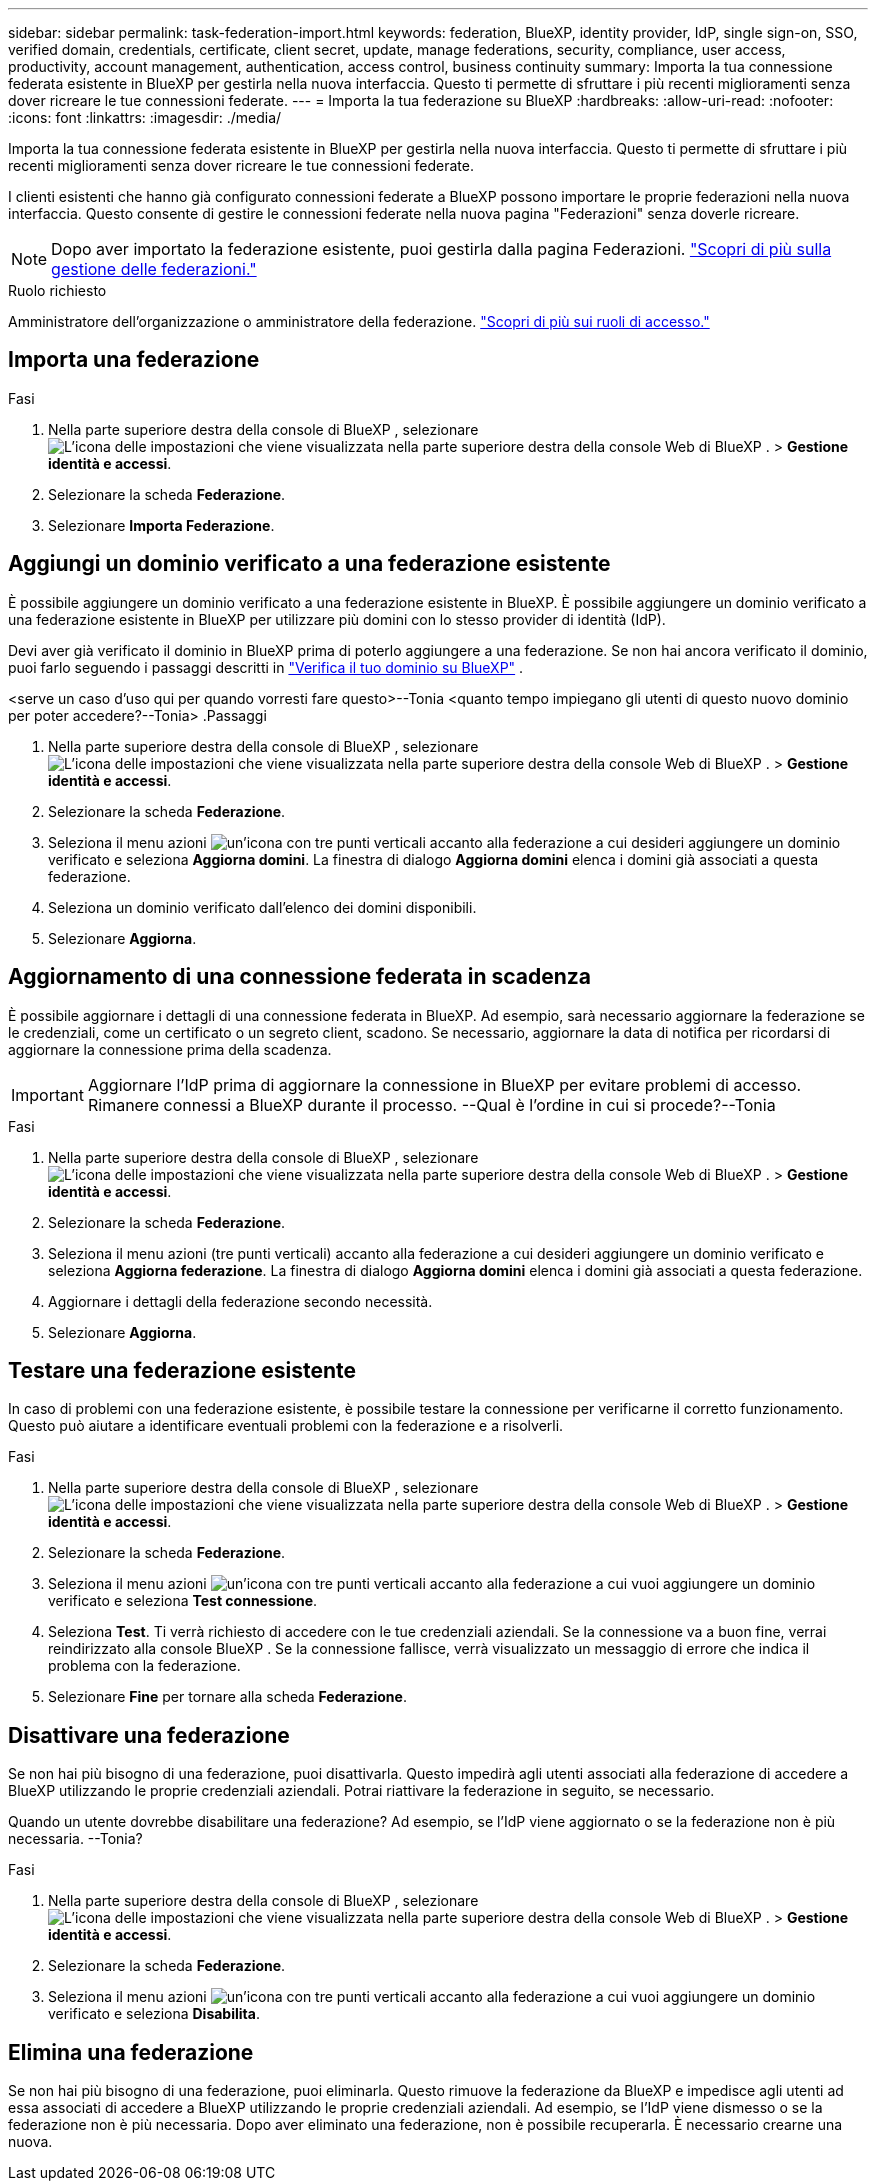 ---
sidebar: sidebar 
permalink: task-federation-import.html 
keywords: federation, BlueXP, identity provider, IdP, single sign-on, SSO, verified domain, credentials, certificate, client secret, update, manage federations, security, compliance, user access, productivity, account management, authentication, access control, business continuity 
summary: Importa la tua connessione federata esistente in BlueXP per gestirla nella nuova interfaccia. Questo ti permette di sfruttare i più recenti miglioramenti senza dover ricreare le tue connessioni federate. 
---
= Importa la tua federazione su BlueXP
:hardbreaks:
:allow-uri-read: 
:nofooter: 
:icons: font
:linkattrs: 
:imagesdir: ./media/


[role="lead"]
Importa la tua connessione federata esistente in BlueXP per gestirla nella nuova interfaccia. Questo ti permette di sfruttare i più recenti miglioramenti senza dover ricreare le tue connessioni federate.

I clienti esistenti che hanno già configurato connessioni federate a BlueXP possono importare le proprie federazioni nella nuova interfaccia. Questo consente di gestire le connessioni federate nella nuova pagina "Federazioni" senza doverle ricreare.


NOTE: Dopo aver importato la federazione esistente, puoi gestirla dalla pagina Federazioni. link:task-federation-manage.html["Scopri di più sulla gestione delle federazioni."]

.Ruolo richiesto
Amministratore dell'organizzazione o amministratore della federazione. link:reference-iam-predefined-roles.html["Scopri di più sui ruoli di accesso."]



== Importa una federazione

.Fasi
. Nella parte superiore destra della console di BlueXP , selezionare image:icon-settings-option.png["L'icona delle impostazioni che viene visualizzata nella parte superiore destra della console Web di BlueXP ."] > *Gestione identità e accessi*.
. Selezionare la scheda *Federazione*.
. Selezionare *Importa Federazione*.




== Aggiungi un dominio verificato a una federazione esistente

È possibile aggiungere un dominio verificato a una federazione esistente in BlueXP. È possibile aggiungere un dominio verificato a una federazione esistente in BlueXP per utilizzare più domini con lo stesso provider di identità (IdP).

Devi aver già verificato il dominio in BlueXP prima di poterlo aggiungere a una federazione. Se non hai ancora verificato il dominio, puoi farlo seguendo i passaggi descritti in link:task-federation-verify-domain.html["Verifica il tuo dominio su BlueXP"] .

<serve un caso d'uso qui per quando vorresti fare questo>--Tonia <quanto tempo impiegano gli utenti di questo nuovo dominio per poter accedere?--Tonia> .Passaggi

. Nella parte superiore destra della console di BlueXP , selezionare image:icon-settings-option.png["L'icona delle impostazioni che viene visualizzata nella parte superiore destra della console Web di BlueXP ."] > *Gestione identità e accessi*.
. Selezionare la scheda *Federazione*.
. Seleziona il menu azioni image:button_3_vert_dots.png["un'icona con tre punti verticali"] accanto alla federazione a cui desideri aggiungere un dominio verificato e seleziona *Aggiorna domini*. La finestra di dialogo *Aggiorna domini* elenca i domini già associati a questa federazione.
. Seleziona un dominio verificato dall'elenco dei domini disponibili.
. Selezionare *Aggiorna*.




== Aggiornamento di una connessione federata in scadenza

È possibile aggiornare i dettagli di una connessione federata in BlueXP. Ad esempio, sarà necessario aggiornare la federazione se le credenziali, come un certificato o un segreto client, scadono. Se necessario, aggiornare la data di notifica per ricordarsi di aggiornare la connessione prima della scadenza.


IMPORTANT: Aggiornare l'IdP prima di aggiornare la connessione in BlueXP per evitare problemi di accesso. Rimanere connessi a BlueXP durante il processo. --Qual è l'ordine in cui si procede?--Tonia

.Fasi
. Nella parte superiore destra della console di BlueXP , selezionare image:icon-settings-option.png["L'icona delle impostazioni che viene visualizzata nella parte superiore destra della console Web di BlueXP ."] > *Gestione identità e accessi*.
. Selezionare la scheda *Federazione*.
. Seleziona il menu azioni (tre punti verticali) accanto alla federazione a cui desideri aggiungere un dominio verificato e seleziona *Aggiorna federazione*. La finestra di dialogo *Aggiorna domini* elenca i domini già associati a questa federazione.
. Aggiornare i dettagli della federazione secondo necessità.
. Selezionare *Aggiorna*.




== Testare una federazione esistente

In caso di problemi con una federazione esistente, è possibile testare la connessione per verificarne il corretto funzionamento. Questo può aiutare a identificare eventuali problemi con la federazione e a risolverli.

.Fasi
. Nella parte superiore destra della console di BlueXP , selezionare image:icon-settings-option.png["L'icona delle impostazioni che viene visualizzata nella parte superiore destra della console Web di BlueXP ."] > *Gestione identità e accessi*.
. Selezionare la scheda *Federazione*.
. Seleziona il menu azioni image:button_3_vert_dots.png["un'icona con tre punti verticali"] accanto alla federazione a cui vuoi aggiungere un dominio verificato e seleziona *Test connessione*.
. Seleziona *Test*. Ti verrà richiesto di accedere con le tue credenziali aziendali. Se la connessione va a buon fine, verrai reindirizzato alla console BlueXP . Se la connessione fallisce, verrà visualizzato un messaggio di errore che indica il problema con la federazione.
. Selezionare *Fine* per tornare alla scheda *Federazione*.




== Disattivare una federazione

Se non hai più bisogno di una federazione, puoi disattivarla. Questo impedirà agli utenti associati alla federazione di accedere a BlueXP utilizzando le proprie credenziali aziendali. Potrai riattivare la federazione in seguito, se necessario.

Quando un utente dovrebbe disabilitare una federazione? Ad esempio, se l'IdP viene aggiornato o se la federazione non è più necessaria. --Tonia?

.Fasi
. Nella parte superiore destra della console di BlueXP , selezionare image:icon-settings-option.png["L'icona delle impostazioni che viene visualizzata nella parte superiore destra della console Web di BlueXP ."] > *Gestione identità e accessi*.
. Selezionare la scheda *Federazione*.
. Seleziona il menu azioni image:button_3_vert_dots.png["un'icona con tre punti verticali"] accanto alla federazione a cui vuoi aggiungere un dominio verificato e seleziona *Disabilita*.




== Elimina una federazione

Se non hai più bisogno di una federazione, puoi eliminarla. Questo rimuove la federazione da BlueXP e impedisce agli utenti ad essa associati di accedere a BlueXP utilizzando le proprie credenziali aziendali. Ad esempio, se l'IdP viene dismesso o se la federazione non è più necessaria. Dopo aver eliminato una federazione, non è possibile recuperarla. È necessario crearne una nuova.

